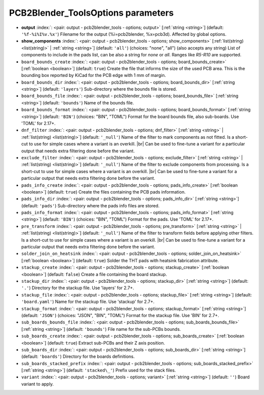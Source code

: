 .. _PCB2Blender_ToolsOptions:


PCB2Blender_ToolsOptions parameters
~~~~~~~~~~~~~~~~~~~~~~~~~~~~~~~~~~~

-  **output** :index:`: <pair: output - pcb2blender_tools - options; output>` [:ref:`string <string>`] (default: ``'%f-%i%I%v.%x'``) Filename for the output (%i=pcb2blender, %x=pcb3d). Affected by global options.
-  **show_components** :index:`: <pair: output - pcb2blender_tools - options; show_components>` [:ref:`list(string) <list(string)>` | :ref:`string <string>`] (default: ``'all'``) (choices: "none", "all") (also accepts any string) List of components to include in the pads list,
   can be also a string for `none` or `all`. Ranges like *R5-R10* are supported.

-  ``board_bounds_create`` :index:`: <pair: output - pcb2blender_tools - options; board_bounds_create>` [:ref:`boolean <boolean>`] (default: ``true``) Create the file that informs the size of the used PCB area.
   This is the bounding box reported by KiCad for the PCB edge with 1 mm of margin.
-  ``board_bounds_dir`` :index:`: <pair: output - pcb2blender_tools - options; board_bounds_dir>` [:ref:`string <string>`] (default: ``'layers'``) Sub-directory where the bounds file is stored.
-  ``board_bounds_file`` :index:`: <pair: output - pcb2blender_tools - options; board_bounds_file>` [:ref:`string <string>`] (default: ``'bounds'``) Name of the bounds file.
-  ``board_bounds_format`` :index:`: <pair: output - pcb2blender_tools - options; board_bounds_format>` [:ref:`string <string>`] (default: ``'BIN'``) (choices: "BIN", "TOML") Format for the board bounds file, also sub-boards. Use 'TOML' for 2.17+.
-  ``dnf_filter`` :index:`: <pair: output - pcb2blender_tools - options; dnf_filter>` [:ref:`string <string>` | :ref:`list(string) <list(string)>`] (default: ``'_null'``) Name of the filter to mark components as not fitted.
   Is a short-cut to use for simple cases where a variant is an overkill. |br|
   Can be used to fine-tune a variant for a particular output that needs extra filtering done before the
   variant.

-  ``exclude_filter`` :index:`: <pair: output - pcb2blender_tools - options; exclude_filter>` [:ref:`string <string>` | :ref:`list(string) <list(string)>`] (default: ``'_null'``) Name of the filter to exclude components from processing.
   Is a short-cut to use for simple cases where a variant is an overkill. |br|
   Can be used to fine-tune a variant for a particular output that needs extra filtering done before the
   variant.

-  ``pads_info_create`` :index:`: <pair: output - pcb2blender_tools - options; pads_info_create>` [:ref:`boolean <boolean>`] (default: ``true``) Create the files containing the PCB pads information.
-  ``pads_info_dir`` :index:`: <pair: output - pcb2blender_tools - options; pads_info_dir>` [:ref:`string <string>`] (default: ``'pads'``) Sub-directory where the pads info files are stored.
-  ``pads_info_format`` :index:`: <pair: output - pcb2blender_tools - options; pads_info_format>` [:ref:`string <string>`] (default: ``'BIN'``) (choices: "BIN", "TOML") Format for the pads. Use 'TOML' for 2.17+.
-  ``pre_transform`` :index:`: <pair: output - pcb2blender_tools - options; pre_transform>` [:ref:`string <string>` | :ref:`list(string) <list(string)>`] (default: ``'_null'``) Name of the filter to transform fields before applying other filters.
   Is a short-cut to use for simple cases where a variant is an overkill. |br|
   Can be used to fine-tune a variant for a particular output that needs extra filtering done before the
   variant.

-  ``solder_join_on_heatsink`` :index:`: <pair: output - pcb2blender_tools - options; solder_join_on_heatsink>` [:ref:`boolean <boolean>`] (default: ``true``) Solder the THT pads with heatsink fabrication attribute.
-  ``stackup_create`` :index:`: <pair: output - pcb2blender_tools - options; stackup_create>` [:ref:`boolean <boolean>`] (default: ``false``) Create a file containing the board stackup.
-  ``stackup_dir`` :index:`: <pair: output - pcb2blender_tools - options; stackup_dir>` [:ref:`string <string>`] (default: ``'.'``) Directory for the stackup file. Use 'layers' for 2.7+.
-  ``stackup_file`` :index:`: <pair: output - pcb2blender_tools - options; stackup_file>` [:ref:`string <string>`] (default: ``'board.yaml'``) Name for the stackup file. Use 'stackup' for 2.7+.
-  ``stackup_format`` :index:`: <pair: output - pcb2blender_tools - options; stackup_format>` [:ref:`string <string>`] (default: ``'JSON'``) (choices: "JSON", "BIN", "TOML") Format for the stackup file. Use 'BIN' for 2.7+.
-  ``sub_boards_bounds_file`` :index:`: <pair: output - pcb2blender_tools - options; sub_boards_bounds_file>` [:ref:`string <string>`] (default: ``'bounds'``) File name for the sub-PCBs bounds.
-  ``sub_boards_create`` :index:`: <pair: output - pcb2blender_tools - options; sub_boards_create>` [:ref:`boolean <boolean>`] (default: ``true``) Extract sub-PCBs and their Z axis position.
-  ``sub_boards_dir`` :index:`: <pair: output - pcb2blender_tools - options; sub_boards_dir>` [:ref:`string <string>`] (default: ``'boards'``) Directory for the boards definitions.
-  ``sub_boards_stacked_prefix`` :index:`: <pair: output - pcb2blender_tools - options; sub_boards_stacked_prefix>` [:ref:`string <string>`] (default: ``'stacked\_'``) Prefix used for the stack files.
-  ``variant`` :index:`: <pair: output - pcb2blender_tools - options; variant>` [:ref:`string <string>`] (default: ``''``) Board variant to apply.

